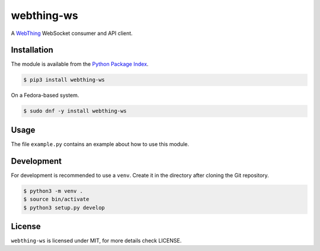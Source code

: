 webthing-ws
===========

A  `WebThing <https://iot.mozilla.org/wot/>`_ WebSocket consumer and API client.

Installation
------------

The module is available from the `Python Package Index <https://pypi.python.org/pypi>`_.

.. code:: bash

    $ pip3 install webthing-ws

On a Fedora-based system.

.. code:: bash

    $ sudo dnf -y install webthing-ws

Usage
-----

The file ``example.py`` contains an example about how to use this module.

Development
-----------

For development is recommended to use a ``venv``. Create it in the directory
after cloning the Git repository.

.. code:: bash

    $ python3 -m venv .
    $ source bin/activate
    $ python3 setup.py develop

License
-------

``webthing-ws`` is licensed under MIT, for more details check LICENSE.
